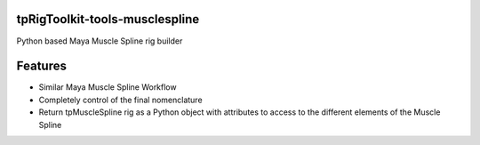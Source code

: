 tpRigToolkit-tools-musclespline
============================================================

Python based Maya Muscle Spline rig builder

.. image:: https://travis-ci.com/tpRigToolkit/tpRigToolkit-tools-musclespline.svg?branch=master&kill_cache=1
    :target: https://travis-ci.com/tpRigToolkit/tpRigToolkit-tools-musclespline

.. image:: https://coveralls.io/repos/github/tpRigToolkit/tpRigToolkit-tools-musclespline/badge.svg?branch=master&kill_cache=1
    :target: https://coveralls.io/github/tpRigToolkit/tpRigToolkit-tools-musclespline?branch=master

.. image:: https://img.shields.io/badge/docs-sphinx-orange
    :target: https://tpRigToolkit.github.io/tpRigToolkit-tools-musclespline/

.. image:: https://img.shields.io/github/license/tpRigToolkit/tpRigToolkit-tools-musclespline
    :target: https://github.com/tpRigToolkit/tpRigToolkit-tools-musclespline/blob/master/LICENSE

.. image:: https://img.shields.io/pypi/v/tpRigToolkit-tools-musclespline?branch=master&kill_cache=1
    :target: https://pypi.org/project/tpRigToolkit-tools-musclespline/

.. image:: https://img.shields.io/badge/code_style-pep8-blue
    :target: https://www.python.org/dev/peps/pep-0008/


Features
=========================================================

* Similar Maya Muscle Spline Workflow
* Completely control of the final nomenclature
* Return tpMuscleSpline rig as a Python object with attributes to access to the different elements of the Muscle Spline

